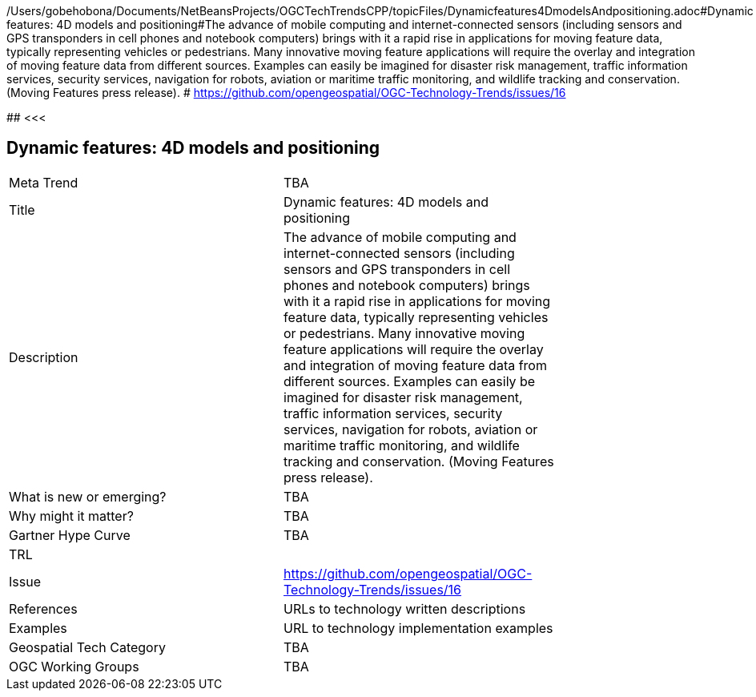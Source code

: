 /Users/gobehobona/Documents/NetBeansProjects/OGCTechTrendsCPP/topicFiles/Dynamicfeatures4DmodelsAndpositioning.adoc#Dynamic features: 4D models and positioning#The advance of mobile computing and internet-connected sensors (including sensors and GPS transponders in cell phones and notebook computers) brings with it a rapid rise in applications for moving feature data, typically representing vehicles or pedestrians. Many innovative moving feature applications will require the overlay and integration of moving feature data from different sources. Examples can easily be imagined for disaster risk management, traffic information services, security services, navigation for robots, aviation or maritime traffic monitoring, and wildlife tracking and conservation. (Moving Features press release). # https://github.com/opengeospatial/OGC-Technology-Trends/issues/16

########
<<<

== Dynamic features: 4D models and positioning

<<<

[width="80%"]
|=======================
|Meta Trend	| TBA
|Title | Dynamic features: 4D models and positioning
|Description | The advance of mobile computing and internet-connected sensors (including sensors and GPS transponders in cell phones and notebook computers) brings with it a rapid rise in applications for moving feature data, typically representing vehicles or pedestrians. Many innovative moving feature applications will require the overlay and integration of moving feature data from different sources. Examples can easily be imagined for disaster risk management, traffic information services, security services, navigation for robots, aviation or maritime traffic monitoring, and wildlife tracking and conservation. (Moving Features press release). 
| What is new or emerging?	| TBA
| Why might it matter? | TBA
| Gartner Hype Curve | 	TBA
| TRL |
| Issue | https://github.com/opengeospatial/OGC-Technology-Trends/issues/16
|References | URLs to technology written descriptions
|Examples | URL to technology implementation examples
|Geospatial Tech Category 	| TBA
|OGC Working Groups | TBA
|=======================


